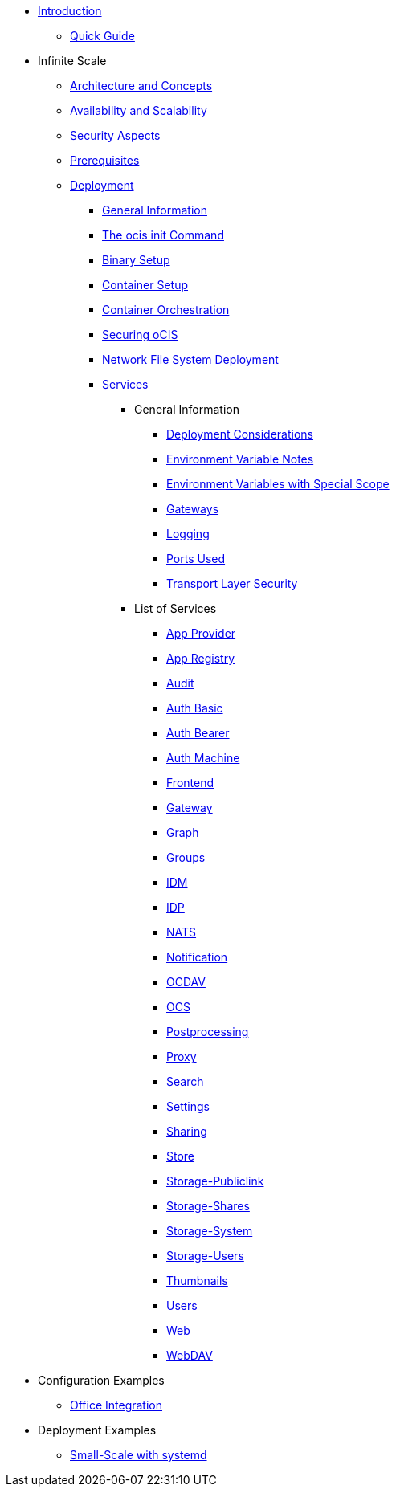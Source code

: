 * xref:index.adoc[Introduction]
** xref:quickguide/quickguide.adoc[Quick Guide]
* Infinite Scale 
** xref:architecture/architecture.adoc[Architecture and Concepts]
** xref:availability_scaling/availability_scaling.adoc[Availability and Scalability]
** xref:security/security.adoc[Security Aspects]
** xref:prerequisites/prerequisites.adoc[Prerequisites]
** xref:deployment/index.adoc[Deployment]
*** xref:deployment/general/general-info.adoc[General Information]
*** xref:deployment/general/ocis-init.adoc[The ocis init Command]
*** xref:deployment/binary/binary-setup.adoc[Binary Setup]
*** xref:deployment/container/container-setup.adoc[Container Setup]
*** xref:deployment/container/orchestration/orchestration.adoc[Container Orchestration]
*** xref:deployment/security/security.adoc[Securing oCIS]
*** xref:deployment/nfs/nfs.adoc[Network File System Deployment]
*** xref:deployment/services/services.adoc[Services]
**** General Information
***** xref:deployment/services/deployment-considerations.adoc[Deployment Considerations]
***** xref:deployment/services/env-var-note.adoc[Environment Variable Notes]
***** xref:deployment/services/env-vars-special-scope.adoc[Environment Variables with Special Scope]
***** xref:deployment/services/gateways.adoc[Gateways]
***** xref:deployment/services/logging.adoc[Logging]
***** xref:deployment/services/ports-used.adoc[Ports Used]
***** xref:deployment/services/tls.adoc[Transport Layer Security]
**** List of Services
***** xref:deployment/services/s-list/app-provider.adoc[App Provider]
***** xref:deployment/services/s-list/app-registry.adoc[App Registry]
***** xref:deployment/services/s-list/audit.adoc[Audit]
***** xref:deployment/services/s-list/auth-basic.adoc[Auth Basic]
***** xref:deployment/services/s-list/auth-bearer.adoc[Auth Bearer]
***** xref:deployment/services/s-list/auth-machine.adoc[Auth Machine]
***** xref:deployment/services/s-list/frontend.adoc[Frontend]
***** xref:deployment/services/s-list/gateway.adoc[Gateway]
***** xref:deployment/services/s-list/graph.adoc[Graph]
***** xref:deployment/services/s-list/groups.adoc[Groups]
***** xref:deployment/services/s-list/idm.adoc[IDM]
***** xref:deployment/services/s-list/idp.adoc[IDP]
***** xref:deployment/services/s-list/nats.adoc[NATS]
***** xref:deployment/services/s-list/notifications.adoc[Notification]
***** xref:deployment/services/s-list/ocdav.adoc[OCDAV]
***** xref:deployment/services/s-list/ocs.adoc[OCS]
***** xref:deployment/services/s-list/postprocessing.adoc[Postprocessing]
***** xref:deployment/services/s-list/proxy.adoc[Proxy]
***** xref:deployment/services/s-list/search.adoc[Search]
***** xref:deployment/services/s-list/settings.adoc[Settings]
***** xref:deployment/services/s-list/sharing.adoc[Sharing]
***** xref:deployment/services/s-list/store.adoc[Store]
***** xref:deployment/services/s-list/storage-publiclink.adoc[Storage-Publiclink]
***** xref:deployment/services/s-list/storage-shares.adoc[Storage-Shares]
***** xref:deployment/services/s-list/storage-system.adoc[Storage-System]
***** xref:deployment/services/s-list/storage-users.adoc[Storage-Users]
***** xref:deployment/services/s-list/thumbnails.adoc[Thumbnails]
***** xref:deployment/services/s-list/users.adoc[Users]
***** xref:deployment/services/s-list/web.adoc[Web]
***** xref:deployment/services/s-list/webdav.adoc[WebDAV]
* Configuration Examples
** xref:configuration/office-integration.adoc[Office Integration]
// *** xref:deployment/deployment/deployment_examples.adoc[Deployment Examples]
* Deployment Examples
** xref:examples/small-scale.adoc[Small-Scale with systemd]

////
** xref:migration/index.adoc[Migrating from ownCloud 10 to ownCloud Infinite Scale]
** xref:maintenance/index.adoc[Maintenance]
////
